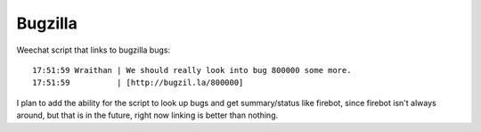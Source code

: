 Bugzilla
========

Weechat script that links to bugzilla bugs::

    17:51:59 Wraithan | We should really look into bug 800000 some more.
    17:51:59          | [http://bugzil.la/800000]

I plan to add the ability for the script to look up bugs and get summary/status
like firebot, since firebot isn't always around, but that is in the future,
right now linking is better than nothing.
